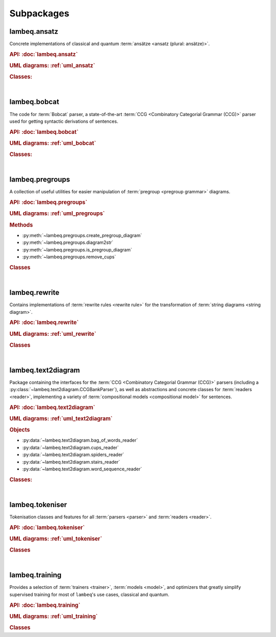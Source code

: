 .. _sec-package-api:

Subpackages
===========

.. _api_ansatz:

lambeq.ansatz
-------------
Concrete implementations of classical and quantum :term:`ansätze <ansatz (plural: ansätze)>`.

.. rubric:: API: :doc:`lambeq.ansatz`

.. rubric:: UML diagrams: :ref:`uml_ansatz`

.. rubric:: Classes:

.. inheritance-diagram::
    lambeq.ansatz.IQPAnsatz
    lambeq.ansatz.MPSAnsatz
    lambeq.ansatz.SpiderAnsatz
    lambeq.ansatz.Symbol
   :top-classes: lambeq.ansatz.base.Symbol
   :parts: 1

|

.. _api_bobcat:

lambeq.bobcat
-------------

The code for :term:`Bobcat` parser, a state-of-the-art :term:`CCG <Combinatory Categorial Grammar (CCG)>` parser used for getting syntactic derivations of sentences.

.. rubric:: API: :doc:`lambeq.bobcat`

.. rubric:: UML diagrams: :ref:`uml_bobcat`

.. rubric:: Classes:

.. inheritance-diagram::
    lambeq.bobcat.grammar.Grammar
    lambeq.bobcat.lexicon.Category
    lambeq.bobcat.parser.ChartParser
    lambeq.bobcat.parser.Sentence
    lambeq.bobcat.parser.Supertag
    lambeq.bobcat.rules.Rule
    lambeq.bobcat.tagger.Tagger
    lambeq.bobcat.tagger.BertForChartClassification
    lambeq.bobcat.tree.ParseTree
   :parts: 1

|

.. _api_pregroups:

lambeq.pregroups
----------------
A collection of useful utilities for easier manipulation of :term:`pregroup <pregroup grammar>` diagrams.

.. rubric:: API: :doc:`lambeq.pregroups`

.. rubric:: UML diagrams: :ref:`uml_pregroups`

.. rubric:: Methods

- :py:meth:`~lambeq.pregroups.create_pregroup_diagram`
- :py:meth:`~lambeq.pregroups.diagram2str`
- :py:meth:`~lambeq.pregroups.is_pregroup_diagram`
- :py:meth:`~lambeq.pregroups.remove_cups`

.. rubric:: Classes

.. inheritance-diagram:: lambeq.pregroups.TextDiagramPrinter
   :parts: 1

|

.. _api_rewrite:

lambeq.rewrite
--------------
Contains implementations of :term:`rewrite rules <rewrite rule>` for the transformation of :term:`string diagrams <string diagram>`.

.. rubric:: API: :doc:`lambeq.rewrite`

.. rubric:: UML diagrams: :ref:`uml_rewrite`

.. rubric:: Classes

.. inheritance-diagram::
    lambeq.rewrite.CoordinationRewriteRule
    lambeq.rewrite.RewriteRule
    lambeq.rewrite.Rewriter
    lambeq.rewrite.SimpleRewriteRule
   :parts: 1

|

.. _api_text2diagram:

lambeq.text2diagram
-------------------
Package containing the interfaces for the :term:`CCG <Combinatory Categorial Grammar (CCG)>` parsers (including a :py:class:`~lambeq.text2diagram.CCGBankParser`), as well as abstractions and concrete classes for :term:`readers <reader>`, implementing a variety of :term:`compositional models <compositional model>` for sentences.

.. rubric:: API: :doc:`lambeq.text2diagram`

.. rubric:: UML diagrams: :ref:`uml_text2diagram`

.. rubric:: Objects

- :py:data:`~lambeq.text2diagram.bag_of_words_reader`
- :py:data:`~lambeq.text2diagram.cups_reader`
- :py:data:`~lambeq.text2diagram.spiders_reader`
- :py:data:`~lambeq.text2diagram.stairs_reader`
- :py:data:`~lambeq.text2diagram.word_sequence_reader`

.. rubric:: Classes:

.. inheritance-diagram::
    lambeq.text2diagram.BobcatParser
    lambeq.text2diagram.CCGAtomicType
    lambeq.text2diagram.CCGBankParser
    lambeq.text2diagram.CCGRule
    lambeq.text2diagram.CCGTree
    lambeq.text2diagram.DepCCGParser
    lambeq.text2diagram.LinearReader
    lambeq.text2diagram.Reader
    lambeq.text2diagram.TreeReader
    lambeq.text2diagram.TreeReaderMode
    lambeq.text2diagram.WebParser
   :parts: 1

|

.. _api_tokeniser:

lambeq.tokeniser
----------------
Tokenisation classes and features for all :term:`parsers <parser>` and :term:`readers <reader>`.

.. rubric:: API: :doc:`lambeq.tokeniser`

.. rubric:: UML diagrams: :ref:`uml_tokeniser`

.. rubric:: Classes

.. inheritance-diagram::
    lambeq.tokeniser.SpacyTokeniser
   :parts: 1

|

.. _api_training:

lambeq.training
---------------
Provides a selection of :term:`trainers <trainer>`, :term:`models <model>`, and optimizers that greatly simplify supervised training for most of ``lambeq``'s use cases, classical and quantum.

.. rubric:: API: :doc:`lambeq.training`

.. rubric:: UML diagrams: :ref:`uml_training`

.. rubric:: Classes

.. inheritance-diagram::
    lambeq.training.Checkpoint
    lambeq.training.Dataset
    lambeq.training.NumpyModel
    lambeq.training.PytorchModel
    lambeq.training.PytorchTrainer
    lambeq.training.SPSAOptimizer
    lambeq.training.TketModel
    lambeq.training.QuantumModel
    lambeq.training.QuantumTrainer
   :parts: 1
